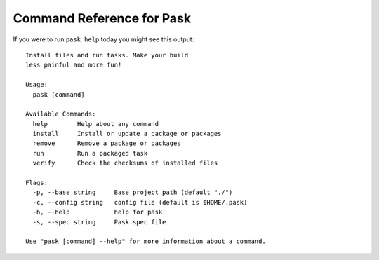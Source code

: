 Command Reference for Pask
==========================

If you were to run ``pask help`` today you might see this output::

    Install files and run tasks. Make your build
    less painful and more fun!

    Usage:
      pask [command]

    Available Commands:
      help        Help about any command
      install     Install or update a package or packages
      remove      Remove a package or packages
      run         Run a packaged task
      verify      Check the checksums of installed files

    Flags:
      -p, --base string     Base project path (default "./")
      -c, --config string   config file (default is $HOME/.pask)
      -h, --help            help for pask
      -s, --spec string     Pask spec file

    Use "pask [command] --help" for more information about a command.
